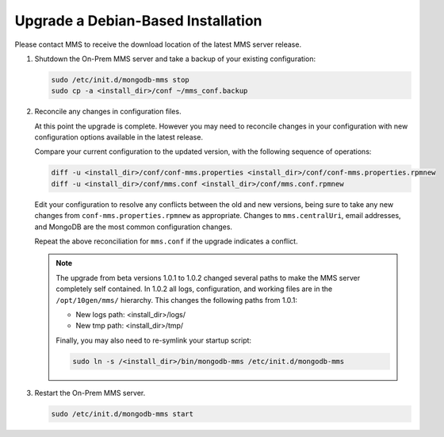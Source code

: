 Upgrade a Debian-Based Installation
+++++++++++++++++++++++++++++++++++

Please contact MMS to receive the download location of the latest
MMS server release.

1. Shutdown the On-Prem MMS server and take a backup of your existing
   configuration:

   .. code-block:: sh

    sudo /etc/init.d/mongodb-mms stop
    sudo cp -a <install_dir>/conf ~/mms_conf.backup

#. Reconcile any changes in configuration files.

   At this point the upgrade is complete. However you may need to reconcile
   changes in your configuration with new configuration options
   available in the latest release.

   Compare your current configuration to the updated version, with the
   following sequence of operations:

   .. code-block:: sh

      diff -u <install_dir>/conf/conf-mms.properties <install_dir>/conf/conf-mms.properties.rpmnew
      diff -u <install_dir>/conf/mms.conf <install_dir>/conf/mms.conf.rpmnew

   Edit your configuration to resolve any conflicts between the old
   and new versions, being sure to take any new changes from
   ``conf-mms.properties.rpmnew`` as appropriate. Changes to
   ``mms.centralUri``, email addresses, and MongoDB are the most
   common configuration changes.

   Repeat the above reconciliation for ``mms.conf`` if the upgrade
   indicates a conflict.

   .. note::

      The upgrade from beta versions 1.0.1 to 1.0.2 changed several
      paths to make the MMS server completely self contained. In
      1.0.2 all logs, configuration, and working files are in the
      ``/opt/10gen/mms/`` hierarchy. This changes the following paths
      from 1.0.1:

      - New logs path:  <install_dir>/logs/
      - New tmp path:  <install_dir>/tmp/

      Finally, you may also need to re-symlink your startup script:

      .. code-block:: sh

         sudo ln -s /<install_dir>/bin/mongodb-mms /etc/init.d/mongodb-mms

#. Restart the On-Prem MMS server.

   .. code-block:: sh

      sudo /etc/init.d/mongodb-mms start
